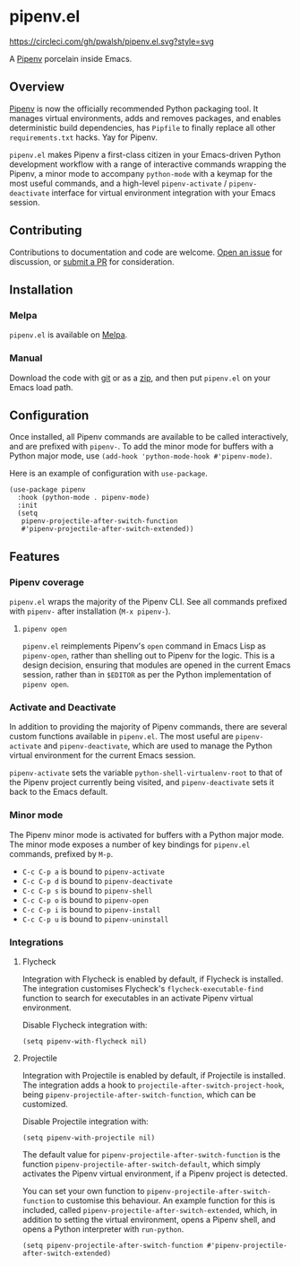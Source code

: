 * pipenv.el

#+ATTR_HTML: :alt CircleCI image :title CircleCI
[[https://circleci.com/gh/pwalsh/pipenv.el][https://circleci.com/gh/pwalsh/pipenv.el.svg?style=svg]]

[[https://melpa.org/#/pipenv][file:https://melpa.org/packages/pipenv-badge.svg]]


A [[https://docs.pipenv.org][Pipenv]] porcelain inside Emacs.

** Overview

[[https://docs.pipenv.org][Pipenv]] is now the officially recommended Python packaging tool. It manages virtual environments, adds and removes packages, and enables deterministic build dependencies, has =Pipfile= to finally replace all other =requirements.txt= hacks. Yay for Pipenv.

=pipenv.el= makes Pipenv a first-class citizen in your Emacs-driven Python development workflow with a range of interactive commands wrapping the Pipenv, a minor mode to accompany =python-mode= with a keymap for the most useful commands, and a high-level =pipenv-activate= / =pipenv-deactivate= interface for virtual environment integration with your Emacs session.

** Contributing

Contributions to documentation and code are welcome. [[https://github.com/pwalsh/pipenv.el/issues/new][Open an issue]] for discussion, or [[https://github.com/pwalsh/pipenv.el/compare][submit a PR]] for consideration.

** Installation

*** Melpa

=pipenv.el= is available on [[https://melpa.org/#/pipenv][Melpa]].

*** Manual

Download the code with [[https://github.com/pwalsh/pipenv.el.git][git]] or as a [[https://github.com/pwalsh/pipenv.el/archive/master.zip][zip]], and then put =pipenv.el= on your Emacs load path.

** Configuration

Once installed, all Pipenv commands are available to be called interactively, and are prefixed with =pipenv-=. To add the minor mode for buffers with a Python major mode, use =(add-hook 'python-mode-hook #'pipenv-mode)=.

Here is an example of configuration with =use-package=.

#+BEGIN_SRC elisp
(use-package pipenv
  :hook (python-mode . pipenv-mode)
  :init
  (setq
   pipenv-projectile-after-switch-function
   #'pipenv-projectile-after-switch-extended))
#+END_SRC

** Features

*** Pipenv coverage

=pipenv.el= wraps the majority of the Pipenv CLI. See all commands prefixed with =pipenv-= after installation (=M-x pipenv-=).

**** =pipenv open=

=pipenv.el= reimplements Pipenv's =open= command in Emacs Lisp as =pipenv-open=, rather than shelling out to Pipenv for the logic. This is a design decision, ensuring that modules are opened in the current Emacs session, rather than in =$EDITOR= as per the Python implementation of =pipenv open=.

*** Activate and Deactivate

In addition to providing the majority of Pipenv commands, there are several custom functions available in =pipenv.el=. The most useful are =pipenv-activate= and =pipenv-deactivate=, which are used to manage the Python virtual environment for the current Emacs session.

=pipenv-activate= sets the variable =python-shell-virtualenv-root= to that of the Pipenv project currently being visited, and =pipenv-deactivate= sets it back to the Emacs default.

*** Minor mode

The Pipenv minor mode is activated for buffers with a Python major mode. The minor mode exposes a number of key bindings for =pipenv.el= commands, prefixed by =M-p=. 

- =C-c C-p a= is bound to =pipenv-activate=
- =C-c C-p d= is bound to =pipenv-deactivate=
- =C-c C-p s= is bound to =pipenv-shell=
- =C-c C-p o= is bound to =pipenv-open=
- =C-c C-p i= is bound to =pipenv-install=
- =C-c C-p u= is bound to =pipenv-uninstall=

*** Integrations

**** Flycheck

Integration with Flycheck is enabled by default, if Flycheck is installed. The integration customises Flycheck's =flycheck-executable-find= function to search for executables in an activate Pipenv virtual environment.

Disable Flycheck integration with:

#+BEGIN_SRC elisp
(setq pipenv-with-flycheck nil)
#+END_SRC

**** Projectile

Integration with Projectile is enabled by default, if Projectile is installed. The integration adds a hook to =projectile-after-switch-project-hook=, being =pipenv-projectile-after-switch-function=, which can be customized. 

Disable Projectile integration with:

#+BEGIN_SRC elisp
(setq pipenv-with-projectile nil)
#+END_SRC

The default value for =pipenv-projectile-after-switch-function= is the function =pipenv-projectile-after-switch-default=, which simply activates the Pipenv virtual environment, if a Pipenv project is detected. 

You can set your own function to =pipenv-projectile-after-switch-function= to customise this behaviour. An example function for this is included, called =pipenv-projectile-after-switch-extended=, which, in addition to setting the virtual environment, opens a Pipenv shell, and opens a Python interpreter with =run-python=.

#+BEGIN_SRC elisp
(setq pipenv-projectile-after-switch-function #'pipenv-projectile-after-switch-extended)
#+END_SRC
